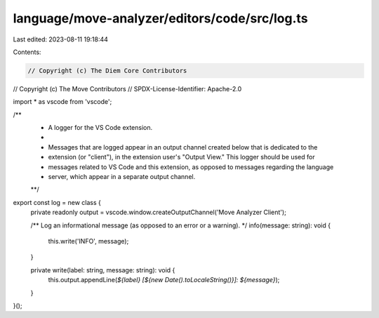 language/move-analyzer/editors/code/src/log.ts
==============================================

Last edited: 2023-08-11 19:18:44

Contents:

.. code-block:: ts

    // Copyright (c) The Diem Core Contributors
// Copyright (c) The Move Contributors
// SPDX-License-Identifier: Apache-2.0

import * as vscode from 'vscode';

/**
 * A logger for the VS Code extension.
 *
 * Messages that are logged appear in an output channel created below that is dedicated to the
 * extension (or "client"), in the extension user's "Output View." This logger should be used for
 * messages related to VS Code and this extension, as opposed to messages regarding the language
 * server, which appear in a separate output channel.
 **/
export const log = new class {
    private readonly output = vscode.window.createOutputChannel('Move Analyzer Client');

    /** Log an informational message (as opposed to an error or a warning). */
    info(message: string): void {
        this.write('INFO', message);
    }

    private write(label: string, message: string): void {
        this.output.appendLine(`${label} [${new Date().toLocaleString()}]: ${message}`);
    }
}();


